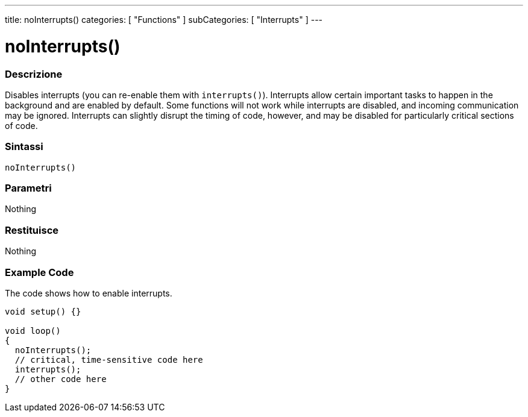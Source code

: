 ---
title: noInterrupts()
categories: [ "Functions" ]
subCategories: [ "Interrupts" ]
---





= noInterrupts()


// OVERVIEW SECTION STARTS
[#overview]
--

[float]
=== Descrizione
Disables interrupts (you can re-enable them with `interrupts()`). Interrupts allow certain important tasks to happen in the background and are enabled by default. Some functions will not work while interrupts are disabled, and incoming communication may be ignored. Interrupts can slightly disrupt the timing of code, however, and may be disabled for particularly critical sections of code.
[%hardbreaks]


[float]
=== Sintassi
`noInterrupts()`


[float]
=== Parametri
Nothing

[float]
=== Restituisce
Nothing

--
// OVERVIEW SECTION ENDS




// HOW TO USE SECTION STARTS
[#howtouse]
--

[float]
=== Example Code
// Describe what the example code is all about and add relevant code   ►►►►► THIS SECTION IS MANDATORY ◄◄◄◄◄
The code shows how to enable interrupts.

[source,arduino]
----
void setup() {}

void loop()
{
  noInterrupts();
  // critical, time-sensitive code here
  interrupts();
  // other code here
}
----

--
// HOW TO USE SECTION ENDS
